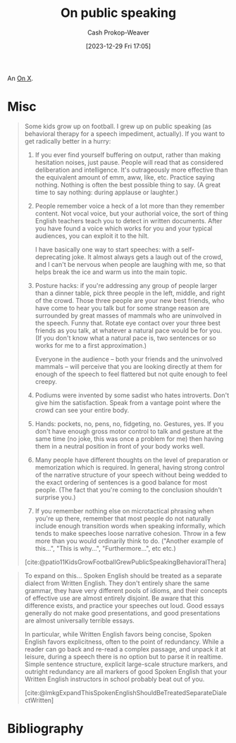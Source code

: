 :PROPERTIES:
:ID:       ec33ba87-38f6-40bc-bc27-981a3eaa9f91
:LAST_MODIFIED: [2024-01-25 Thu 07:45]
:END:
#+title: On public speaking
#+hugo_custom_front_matter: :slug "ec33ba87-38f6-40bc-bc27-981a3eaa9f91"
#+author: Cash Prokop-Weaver
#+date: [2023-12-29 Fri 17:05]
#+filetags: :concept:

An [[id:2a6113b3-86e9-4e70-8b81-174c26bfeb01][On X]].

* Misc

#+begin_quote
Some kids grow up on football. I grew up on public speaking (as behavioral therapy for a speech impediment, actually). If you want to get radically better in a hurry:

1. If you ever find yourself buffering on output, rather than making hesitation noises, just pause. People will read that as considered deliberation and intelligence. It's outrageously more effective than the equivalent amount of emm, aww, like, etc. Practice saying nothing. Nothing is often the best possible thing to say. (A great time to say nothing: during applause or laughter.)
2. People remember voice a heck of a lot more than they remember content. Not vocal voice, but your authorial voice, the sort of thing English teachers teach you to detect in written documents. After you have found a voice which works for you and your typical audiences, you can exploit it to the hilt.

   I have basically one way to start speeches: with a self-deprecating joke. It almost always gets a laugh out of the crowd, and I can't be nervous when people are laughing with me, so that helps break the ice and warm us into the main topic.
3. Posture hacks: if you're addressing any group of people larger than a dinner table, pick three people in the left, middle, and right of the crowd. Those three people are your new best friends, who have come to hear you talk but for some strange reason are surrounded by great masses of mammals who are uninvolved in the speech. Funny that. Rotate eye contact over your three best friends as you talk, at whatever a natural pace would be for you. (If you don't know what a natural pace is, two sentences or so works for me to a first approximation.)

   Everyone in the audience -- both your friends and the uninvolved mammals -- will perceive that you are looking directly at them for enough of the speech to feel flattered but not quite enough to feel creepy.
4. Podiums were invented by some sadist who hates introverts. Don't give him the satisfaction. Speak from a vantage point where the crowd can see your entire body.
5. Hands: pockets, no, pens, no, fidgeting, no. Gestures, yes. If you don't have enough gross motor control to talk and gesture at the same time (no joke, this was once a problem for me) then having them in a neutral position in front of your body works well.
6. Many people have different thoughts on the level of preparation or memorization which is required. In general, having strong control of the narrative structure of your speech without being wedded to the exact ordering of sentences is a good balance for most people. (The fact that you're coming to the conclusion shouldn't surprise you.)
7. If you remember nothing else on microtactical phrasing when you're up there, remember that most people do not naturally include enough transition words when speaking informally, which tends to make speeches loose narrative cohesion. Throw in a few more than you would ordinarily think to do. ("Another example of this...", "This is why...", "Furthermore...", etc etc.)

[cite:@patio11KidsGrowFootballGrewPublicSpeakingBehavioralThera]
#+end_quote

#+begin_quote
To expand on this... Spoken English should be treated as a separate dialect from Written English. They don't entirely share the same grammar, they have very different pools of idioms, and their concepts of effective use are almost entirely disjoint. Be aware that this difference exists, and practice your speeches out loud. Good essays generally do not make good presentations, and good presentations are almost universally terrible essays.

In particular, while Written English favors being concise, Spoken English favors explicitness, often to the point of redundancy. While a reader can go back and re-read a complex passage, and unpack it at leisure, during a speech there is no option but to parse it in realtime. Simple sentence structure, explicit large-scale structure markers, and outright redundancy are all markers of good Spoken English that your Written English instructors in school probably beat out of you.

[cite:@lmkgExpandThisSpokenEnglishShouldBeTreatedSeparateDialectWritten]
#+end_quote

* Flashcards :noexport:

* Bibliography
#+print_bibliography:
